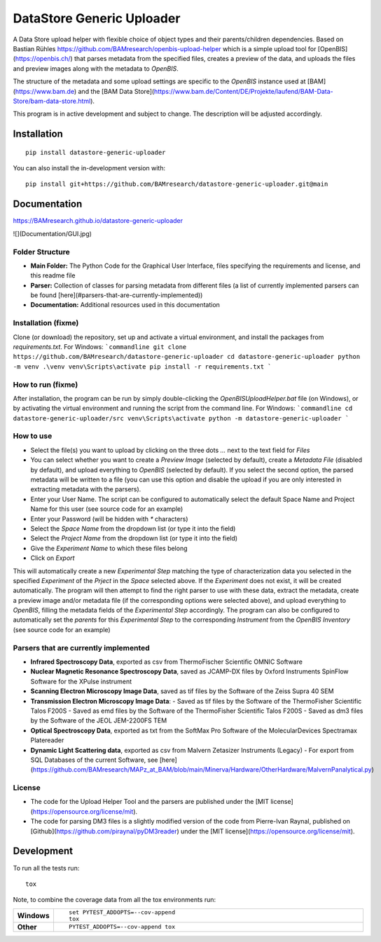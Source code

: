 ========
DataStore Generic Uploader
========

A Data Store upload helper with flexible choice of object types and their parents/children dependencies. Based on Bastian Rühles https://github.com/BAMresearch/openbis-upload-helper which is a simple upload tool for [OpenBIS](https://openbis.ch/) that parses metadata from the specified files, creates a preview of the data, and uploads the files and preview images along with the metadata to `OpenBIS`.

The structure of the metadata and some upload settings are specific to the `OpenBIS` instance used at [BAM](https://www.bam.de) and the [BAM Data Store](https://www.bam.de/Content/DE/Projekte/laufend/BAM-Data-Store/bam-data-store.html).

This program is in active development and subject to change. The description will be adjusted accordingly.

.. start-badges

| |version| |commits-since| |license|
| |supported-versions| |wheel| |downloads|
| |cicd| |coverage|

.. |version| image:: https://img.shields.io/pypi/v/datastore-generic-uploader.svg
    :target: https://test.pypi.org/project/datastore-generic-uploader
    :alt: PyPI Package latest release

.. |commits-since| image:: https://img.shields.io/github/commits-since/BAMresearch/datastore-generic-uploader/v0.1.0.svg
    :target: https://github.com/BAMresearch/datastore-generic-uploader/compare/v0.1.0...main
    :alt: Commits since latest release

.. |license| image:: https://img.shields.io/pypi/l/datastore-generic-uploader.svg
    :target: https://en.wikipedia.org/wiki/MIT_license
    :alt: License

.. |supported-versions| image:: https://img.shields.io/pypi/pyversions/datastore-generic-uploader.svg
    :target: https://test.pypi.org/project/datastore-generic-uploader
    :alt: Supported versions

.. |wheel| image:: https://img.shields.io/pypi/wheel/datastore-generic-uploader.svg
    :target: https://test.pypi.org/project/datastore-generic-uploader#files
    :alt: PyPI Wheel

.. |downloads| image:: https://img.shields.io/pypi/dw/datastore-generic-uploader.svg
    :target: https://test.pypi.org/project/datastore-generic-uploader/
    :alt: Weekly PyPI downloads

.. |cicd| image:: https://github.com/BAMresearch/datastore-generic-uploader/actions/workflows/ci-cd.yml/badge.svg
    :target: https://github.com/BAMresearch/datastore-generic-uploader/actions/workflows/ci-cd.yml
    :alt: Continuous Integration and Deployment Status

.. |coverage| image:: https://img.shields.io/endpoint?url=https://BAMresearch.github.io/datastore-generic-uploader/coverage-report/cov.json
    :target: https://BAMresearch.github.io/datastore-generic-uploader/coverage-report/
    :alt: Coverage report

.. end-badges


Installation
============

::

    pip install datastore-generic-uploader

You can also install the in-development version with::

    pip install git+https://github.com/BAMresearch/datastore-generic-uploader.git@main


Documentation
=============

https://BAMresearch.github.io/datastore-generic-uploader

![](Documentation/GUI.jpg)

Folder Structure
----------------
- **Main Folder:** The Python Code for the Graphical User Interface, files specifying the requirements and license, and this readme file
- **Parser:** Collection of classes for parsing metadata from different files (a list of currently implemented parsers can be found [here](#parsers-that-are-currently-implemented))
- **Documentation:** Additional resources used in this documentation

Installation (fixme)
------------
Clone (or download) the repository, set up and activate a virtual environment, and install the packages from `requirements.txt`. For Windows:
```commandline
git clone https://github.com/BAMresearch/datastore-generic-uploader
cd datastore-generic-uploader
python -m venv .\venv
venv\Scripts\activate
pip install -r requirements.txt
```

How to run (fixme)
----------
After installation, the program can be run by simply double-clicking the `OpenBISUploadHelper.bat` file (on Windows), or by activating the virtual environment and running the script from the command line. For Windows:
```commandline
cd datastore-generic-uploader/src
venv\Scripts\activate
python -m datastore-generic-uploader
```

How to use
----------
- Select the file(s) you want to upload by clicking on the three dots `...` next to the text field for `Files`
- You can select whether you want to create a `Preview Image` (selected by default), create a `Metadata File` (disabled by default), and upload everything to `OpenBIS` (selected by default). If you select the second option, the parsed metadata will be written to a file (you can use this option and disable the upload if you are only interested in extracting metadata with the parsers).
- Enter your User Name. The script can be configured to automatically select the default Space Name and Project Name for this user (see source code for an example)
- Enter your Password (will be hidden with `*` characters)
- Select the `Space Name` from the dropdown list (or type it into the field)
- Select the `Project Name` from the dropdown list (or type it into the field)
- Give the `Experiment Name` to which these files belong
- Click on `Export`

This will automatically create a new `Experimental Step` matching the type of characterization data you selected in the specified `Experiment` of the `Prject` in the `Space` selected above. If the `Experiment` does not exist, it will be created automatically. The program will then attempt to find the right parser to use with these data, extract the metadata, create a preview image and/or metadata file (if the corresponding options were selected above), and upload everything to `OpenBIS`, filling the metadata fields of the `Experimental Step` accordingly. The program can also be configured to automatically set the `parents` for this `Experimental Step` to the corresponding `Instrument` from the `OpenBIS Inventory` (see source code for an example)

Parsers that are currently implemented
--------------
- **Infrared Spectroscopy Data**, exported as csv from ThermoFischer Scientific OMNIC Software
- **Nuclear Magnetic Resonance Spectroscopy Data**, saved as JCAMP-DX files by Oxford Instruments SpinFlow Software for the XPulse instrument
- **Scanning Electron Microscopy Image Data**, saved as tif files by the Software of the Zeiss Supra 40 SEM
- **Transmission Electron Microscopy Image Data**:
  - Saved as tif files by the Software of the ThermoFisher Scientific Talos F200S
  - Saved as emd files by the Software of the ThermoFisher Scientific Talos F200S
  - Saved as dm3 files by the Software of the JEOL JEM-2200FS TEM
- **Optical Spectroscopy Data**, exported as txt from the SoftMax Pro Software of the MolecularDevices Spectramax Platereader
- **Dynamic Light Scattering data**, exported as csv from Malvern Zetasizer Instruments (Legacy) - For export from SQL Databases of the current Software, see [here](https://github.com/BAMresearch/MAPz_at_BAM/blob/main/Minerva/Hardware/OtherHardware/MalvernPanalytical.py)

License
--------
- The code for the Upload Helper Tool and the parsers are published under the [MIT license](https://opensource.org/license/mit).
- The code for parsing DM3 files is a slightly modified version of the code from Pierre-Ivan Raynal, published on [Github](https://github.com/piraynal/pyDM3reader) under the [MIT license](https://opensource.org/license/mit).

Development
===========

To run all the tests run::

    tox

Note, to combine the coverage data from all the tox environments run:

.. list-table::
    :widths: 10 90
    :stub-columns: 1

    - - Windows
      - ::

            set PYTEST_ADDOPTS=--cov-append
            tox

    - - Other
      - ::

            PYTEST_ADDOPTS=--cov-append tox
